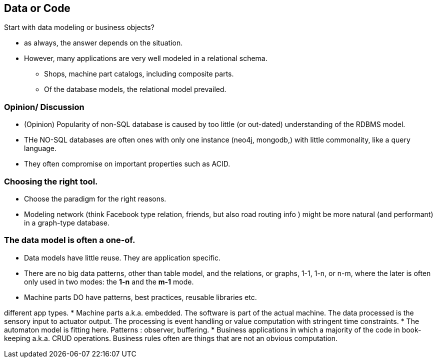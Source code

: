 [background-image="images/dataworld.jpg",background-opacity="0.5"]
== Data or Code


Start with data modeling or business objects?

* as always, the answer depends on the situation.
* However, many applications are very well modeled in a relational schema.
** Shops, machine part catalogs, including composite parts.
** Of the database models, the relational model prevailed.


[background-image="images/dataworld.jpg",background-opacity="0.5"]
=== Opinion/ Discussion
** (Opinion) Popularity of non-SQL database is caused by too little (or out-dated) understanding of the
  RDBMS model.
** THe NO-SQL databases are often ones with only one instance (neo4j, mongodb,) with little commonality, like a query language.
** They often compromise on important properties such as ACID.


[background-image="images/dataworld.jpg",background-opacity="0.5"]
=== Choosing the right tool.

* Choose the paradigm for the right reasons.
* Modeling network (think Facebook type relation, friends, but also road routing info ) might be more natural (and performant) in a graph-type database.


[background-image="images/dataworld.jpg",background-opacity="0.5"]
=== The data model is often a one-of.

* Data models have little reuse. They are application specific.
* There are no big data patterns, other than table model, and the relations, or graphs, 1-1, 1-n, or n-m,
  where the later is often only used in two modes: the *1-n* and the *m-1* mode.
* Machine parts DO have patterns, best practices, reusable libraries etc.
//* The data does not mind how it passed through a machine,

[.notes]
--
different app types.
* Machine parts a.k.a. embedded. The software is part of the actual machine. The data processed is
the sensory input to actuator output. The processing is event handling or value computation with stringent time constraints.
* The automaton model is fitting here. Patterns : observer, buffering.
* Business applications in which a majority of the code in book-keeping  a.k.a. CRUD operations. Business rules often are
things that are not an obvious computation.
--
